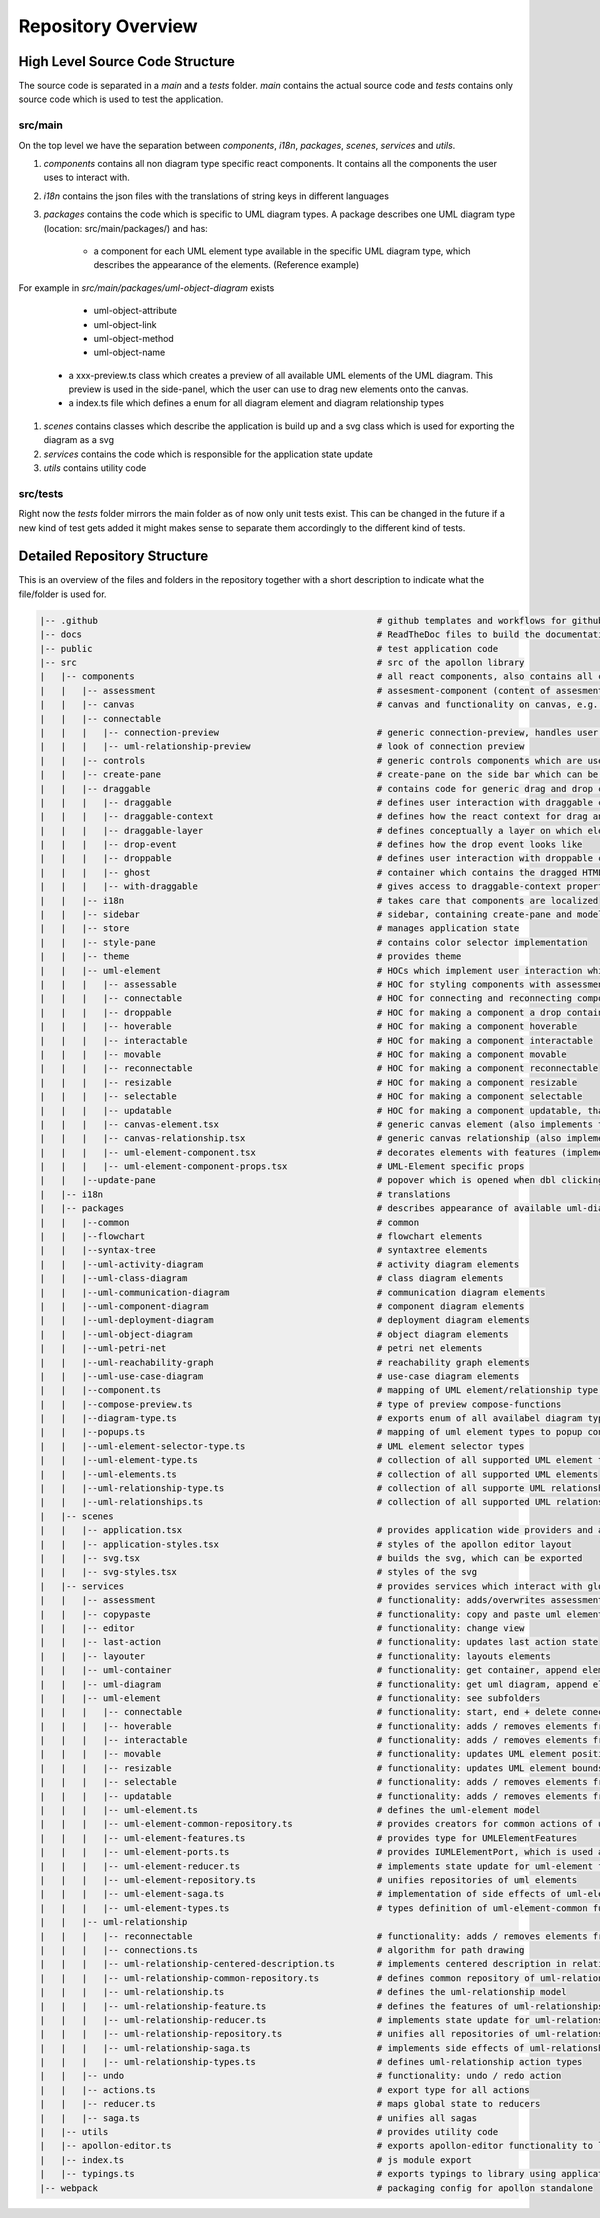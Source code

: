 ####################
Repository Overview
####################

********************************
High Level Source Code Structure
********************************

The source code is separated in a `main` and a `tests` folder. `main` contains the actual source code and `tests` contains
only source code which is used to test the application.

src/main
=========

On the top level we have the separation between `components`, `i18n`, `packages`, `scenes`, `services` and `utils`.

#. `components` contains all non diagram type specific react components. It contains all the components the user uses to interact with.

#. `i18n` contains the json files with the translations of string keys in different languages

#. `packages` contains the code which is specific to UML diagram types. A package describes one UML diagram type (location: src/main/packages/) and has:

    * a component for each UML element type available in the specific UML diagram type, which describes the appearance of the elements. (Reference example)
For example in `src/main/packages/uml-object-diagram` exists

        * uml-object-attribute

        * uml-object-link

        * uml-object-method

        * uml-object-name

    * a xxx-preview.ts class which creates a preview of all available UML elements of the UML diagram. This preview is used in the side-panel, which the user can use to drag new elements onto the canvas.

    * a index.ts file which defines a enum for all diagram element and diagram relationship types

#. `scenes` contains classes which describe the application is build up and a svg class which is used for exporting the diagram as a svg

#. `services` contains the code which is responsible for the application state update

#. `utils` contains utility code

src/tests
=========

Right now the `tests` folder mirrors the main folder as of now only
unit tests exist. This can be changed in the future if a new kind of test gets added it might makes sense to separate them accordingly to the different kind of tests.

*****************************
Detailed Repository Structure
*****************************

This is an overview of the files and folders in the repository together with a short description to indicate what the file/folder is used for.

.. code-block:: shell

    |-- .github                                                     # github templates and workflows for github actions
    |-- docs                                                        # ReadTheDoc files to build the documentation
    |-- public                                                      # test application code
    |-- src                                                         # src of the apollon library
    |   |-- components                                              # all react components, also contains all components for interaction with the user
    |   |   |-- assessment                                          # assesment-component (content of assesment popup)
    |   |   |-- canvas                                              # canvas and functionality on canvas, e.g. key-event listener
    |   |   |-- connectable
    |   |   |   |-- connection-preview                              # generic connection-preview, handles user interaction with connection-preview elements
    |   |   |   |-- uml-relationship-preview                        # look of connection preview
    |   |   |-- controls                                            # generic controls components which are used throughout the application
    |   |   |-- create-pane                                         # create-pane on the side bar which can be used to create UML elements per drag and drop
    |   |   |-- draggable                                           # contains code for generic drag and drop concept + draggable layer, which is used to create
    |   |   |   |-- draggable                                       # defines user interaction with draggable components (only adds interaction listeners to component)
    |   |   |   |-- draggable-context                               # defines how the react context for drag and drop elements look like
    |   |   |   |-- draggable-layer                                 # defines conceptually a layer on which elements are dragged and then dropped. Updates the position of the ghost and creates the drop event
    |   |   |   |-- drop-event                                      # defines how the drop event looks like
    |   |   |   |-- droppable                                       # defines user interaction with droppable components (only adds interaction listeners to component)
    |   |   |   |-- ghost                                           # container which contains the dragged HTML-Element
    |   |   |   |-- with-draggable                                  # gives access to draggable-context properties
    |   |   |-- i18n                                                # takes care that components are localized
    |   |   |-- sidebar                                             # sidebar, containing create-pane and modeling/interactive tab
    |   |   |-- store                                               # manages application state
    |   |   |-- style-pane                                          # contains color selector implementation 
    |   |   |-- theme                                               # provides theme
    |   |   |-- uml-element                                         # HOCs which implement user interaction which then results in a service call to implement the effect
    |   |   |   |-- assessable                                      # HOC for styling components with assessments depending on their score
    |   |   |   |-- connectable                                     # HOC for connecting and reconnecting components, also adds the ports to a component which can be used as connection source and target
    |   |   |   |-- droppable                                       # HOC for making a component a drop container
    |   |   |   |-- hoverable                                       # HOC for making a component hoverable
    |   |   |   |-- interactable                                    # HOC for making a component interactable
    |   |   |   |-- movable                                         # HOC for making a component movable
    |   |   |   |-- reconnectable                                   # HOC for making a component reconnectable
    |   |   |   |-- resizable                                       # HOC for making a component resizable
    |   |   |   |-- selectable                                      # HOC for making a component selectable
    |   |   |   |-- updatable                                       # HOC for making a component updatable, that means they can open a popup, which displays mode specific content
    |   |   |   |-- canvas-element.tsx                              # generic canvas element (also implements the looks of hovering/select effect of elements)
    |   |   |   |-- canvas-relationship.tsx                         # generic canvas relationship (also implements the looks of hovering/select effect of relationships)
    |   |   |   |-- uml-element-component.tsx                       # decorates elements with features (implemented in HOC) depending on Apollon-Mode and element functionality, wrapper of every UML-Element
    |   |   |   |-- uml-element-component-props.tsx                 # UML-Element specific props
    |   |   |--update-pane                                          # popover which is opened when dbl clicking on an element
    |   |-- i18n                                                    # translations
    |   |-- packages                                                # describes appearance of available uml-diagram-type specific elements and which diagram types are available
    |   |   |--common                                               # common
    |   |   |--flowchart                                            # flowchart elements
    |   |   |--syntax-tree                                          # syntaxtree elements
    |   |   |--uml-activity-diagram                                 # activity diagram elements
    |   |   |--uml-class-diagram                                    # class diagram elements
    |   |   |--uml-communication-diagram                            # communication diagram elements
    |   |   |--uml-component-diagram                                # component diagram elements
    |   |   |--uml-deployment-diagram                               # deployment diagram elements
    |   |   |--uml-object-diagram                                   # object diagram elements
    |   |   |--uml-petri-net                                        # petri net elements
    |   |   |--uml-reachability-graph                               # reachability graph elements
    |   |   |--uml-use-case-diagram                                 # use-case diagram elements
    |   |   |--component.ts                                         # mapping of UML element/relationship type to UML element component
    |   |   |--compose-preview.ts                                   # type of preview compose-functions
    |   |   |--diagram-type.ts                                      # exports enum of all availabel diagram types
    |   |   |--popups.ts                                            # mapping of uml element types to popup content
    |   |   |--uml-element-selector-type.ts                         # UML element selector types
    |   |   |--uml-element-type.ts                                  # collection of all supported UML element types
    |   |   |--uml-elements.ts                                      # collection of all supported UML elements
    |   |   |--uml-relationship-type.ts                             # collection of all supporte UML relationship types
    |   |   |--uml-relationships.ts                                 # collection of all supported UML relationships
    |   |-- scenes
    |   |   |-- application.tsx                                     # provides application wide providers and apollon-editor component tree
    |   |   |-- application-styles.tsx                              # styles of the apollon editor layout
    |   |   |-- svg.tsx                                             # builds the svg, which can be exported
    |   |   |-- svg-styles.tsx                                      # styles of the svg
    |   |-- services                                                # provides services which interact with global application state, which is managed by redux
    |   |   |-- assessment                                          # functionality: adds/overwrites assessment + get assessment by id
    |   |   |-- copypaste                                           # functionality: copy and paste uml element
    |   |   |-- editor                                              # functionality: change view
    |   |   |-- last-action                                         # functionality: updates last action state
    |   |   |-- layouter                                            # functionality: layouts elements
    |   |   |-- uml-container                                       # functionality: get container, append element to container, remove element from container
    |   |   |-- uml-diagram                                         # functionality: get uml diagram, append element to uml diagram
    |   |   |-- uml-element                                         # functionality: see subfolders
    |   |   |   |-- connectable                                     # functionality: start, end + delete connection
    |   |   |   |-- hoverable                                       # functionality: adds / removes elements from global hovered elements
    |   |   |   |-- interactable                                    # functionality: adds / removes elements from global interaction elements
    |   |   |   |-- movable                                         # functionality: updates UML element position
    |   |   |   |-- resizable                                       # functionality: updates UML element bounds
    |   |   |   |-- selectable                                      # functionality: adds / removes elements from global selected elements
    |   |   |   |-- updatable                                       # functionality: adds / removes elements from global updating elements
    |   |   |   |-- uml-element.ts                                  # defines the uml-element model
    |   |   |   |-- uml-element-common-repository.ts                # provides creators for common actions of uml-elements
    |   |   |   |-- uml-element-features.ts                         # provides type for UMLElementFeatures
    |   |   |   |-- uml-element-ports.ts                            # provides IUMLElementPort, which is used as connection src and target
    |   |   |   |-- uml-element-reducer.ts                          # implements state update for uml-element functionality: create, update, remove elements
    |   |   |   |-- uml-element-repository.ts                       # unifies repositories of uml elements
    |   |   |   |-- uml-element-saga.ts                             # implementation of side effects of uml-element actions
    |   |   |   |-- uml-element-types.ts                            # types definition of uml-element-common functionality
    |   |   |-- uml-relationship
    |   |   |   |-- reconnectable                                   # functionality: adds / removes elements from global reconnected elements
    |   |   |   |-- connections.ts                                  # algorithm for path drawing
    |   |   |   |-- uml-relationship-centered-description.ts        # implements centered description in relationship functionality
    |   |   |   |-- uml-relationship-common-repository.ts           # defines common repository of uml-relationships
    |   |   |   |-- uml-relationship.ts                             # defines the uml-relationship model
    |   |   |   |-- uml-relationship-feature.ts                     # defines the features of uml-relationships
    |   |   |   |-- uml-relationship-reducer.ts                     # implements state update for uml-relationship functions
    |   |   |   |-- uml-relationship-repository.ts                  # unifies all repositories of uml-relationships
    |   |   |   |-- uml-relationship-saga.ts                        # implements side effects of uml-relationships
    |   |   |   |-- uml-relationship-types.ts                       # defines uml-relationship action types
    |   |   |-- undo                                                # functionality: undo / redo action
    |   |   |-- actions.ts                                          # export type for all actions
    |   |   |-- reducer.ts                                          # maps global state to reducers
    |   |   |-- saga.ts                                             # unifies all sagas
    |   |-- utils                                                   # provides utility code
    |   |-- apollon-editor.ts                                       # exports apollon-editor functionality to library using application
    |   |-- index.ts                                                # js module export
    |   |-- typings.ts                                              # exports typings to library using application
    |-- webpack                                                     # packaging config for apollon standalone
